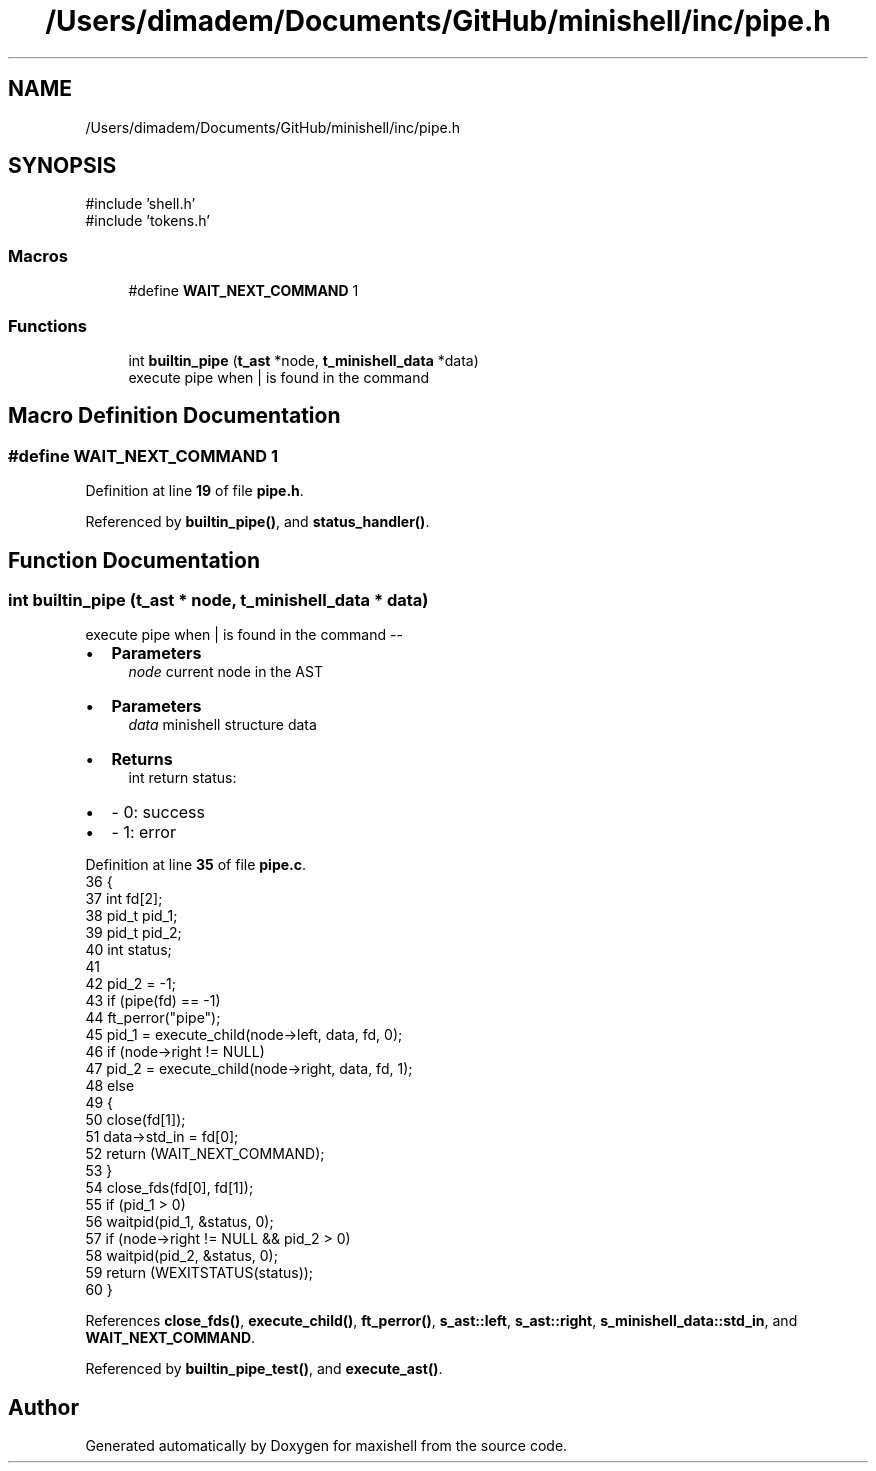 .TH "/Users/dimadem/Documents/GitHub/minishell/inc/pipe.h" 3 "Version 1" "maxishell" \" -*- nroff -*-
.ad l
.nh
.SH NAME
/Users/dimadem/Documents/GitHub/minishell/inc/pipe.h
.SH SYNOPSIS
.br
.PP
\fR#include 'shell\&.h'\fP
.br
\fR#include 'tokens\&.h'\fP
.br

.SS "Macros"

.in +1c
.ti -1c
.RI "#define \fBWAIT_NEXT_COMMAND\fP   1"
.br
.in -1c
.SS "Functions"

.in +1c
.ti -1c
.RI "int \fBbuiltin_pipe\fP (\fBt_ast\fP *node, \fBt_minishell_data\fP *data)"
.br
.RI "execute pipe when | is found in the command "
.in -1c
.SH "Macro Definition Documentation"
.PP 
.SS "#define WAIT_NEXT_COMMAND   1"

.PP
Definition at line \fB19\fP of file \fBpipe\&.h\fP\&.
.PP
Referenced by \fBbuiltin_pipe()\fP, and \fBstatus_handler()\fP\&.
.SH "Function Documentation"
.PP 
.SS "int builtin_pipe (\fBt_ast\fP * node, \fBt_minishell_data\fP * data)"

.PP
execute pipe when | is found in the command --
.IP "\(bu" 2
\fBParameters\fP
.RS 4
\fInode\fP current node in the AST
.RE
.PP

.IP "\(bu" 2
\fBParameters\fP
.RS 4
\fIdata\fP minishell structure data
.RE
.PP

.IP "\(bu" 2
\fBReturns\fP
.RS 4
int return status:
.RE
.PP

.IP "\(bu" 2
- 0: success
.IP "\(bu" 2
- 1: error 
.PP

.PP
Definition at line \fB35\fP of file \fBpipe\&.c\fP\&.
.nf
36 {
37     int     fd[2];
38     pid_t   pid_1;
39     pid_t   pid_2;
40     int     status;
41 
42     pid_2 = \-1;
43     if (pipe(fd) == \-1)
44         ft_perror("pipe");
45     pid_1 = execute_child(node\->left, data, fd, 0);
46     if (node\->right != NULL)
47         pid_2 = execute_child(node\->right, data, fd, 1);
48     else
49     {
50         close(fd[1]);
51         data\->std_in = fd[0];
52         return (WAIT_NEXT_COMMAND);
53     }
54     close_fds(fd[0], fd[1]);
55     if (pid_1 > 0)
56         waitpid(pid_1, &status, 0);
57     if (node\->right != NULL && pid_2 > 0)
58         waitpid(pid_2, &status, 0);
59     return (WEXITSTATUS(status));
60 }
.PP
.fi

.PP
References \fBclose_fds()\fP, \fBexecute_child()\fP, \fBft_perror()\fP, \fBs_ast::left\fP, \fBs_ast::right\fP, \fBs_minishell_data::std_in\fP, and \fBWAIT_NEXT_COMMAND\fP\&.
.PP
Referenced by \fBbuiltin_pipe_test()\fP, and \fBexecute_ast()\fP\&.
.SH "Author"
.PP 
Generated automatically by Doxygen for maxishell from the source code\&.
